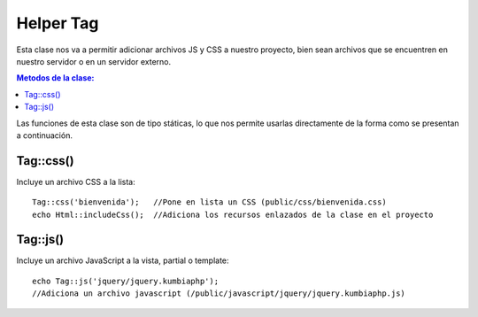 ############
Helper Tag
############

Esta clase nos va a permitir adicionar archivos JS y CSS a nuestro proyecto, bien sean archivos que se encuentren en nuestro servidor o en un servidor externo.

.. contents:: Metodos de la clase:
  
Las funciones de esta clase son de tipo státicas, lo que nos permite usarlas directamente de la forma como se presentan a continuación.

Tag::css()
===========

Incluye un archivo CSS a la lista:
::
  Tag::css('bienvenida');   //Pone en lista un CSS (public/css/bienvenida.css)
  echo Html::includeCss();  //Adiciona los recursos enlazados de la clase en el proyecto

.. php:method:: Tag::css()

Tag::js()
============

Incluye un archivo JavaScript a la vista, partial o template:
::

  echo Tag::js('jquery/jquery.kumbiaphp'); 
  //Adiciona un archivo javascript (/public/javascript/jquery/jquery.kumbiaphp.js)

.. php:method:: Tag::js()